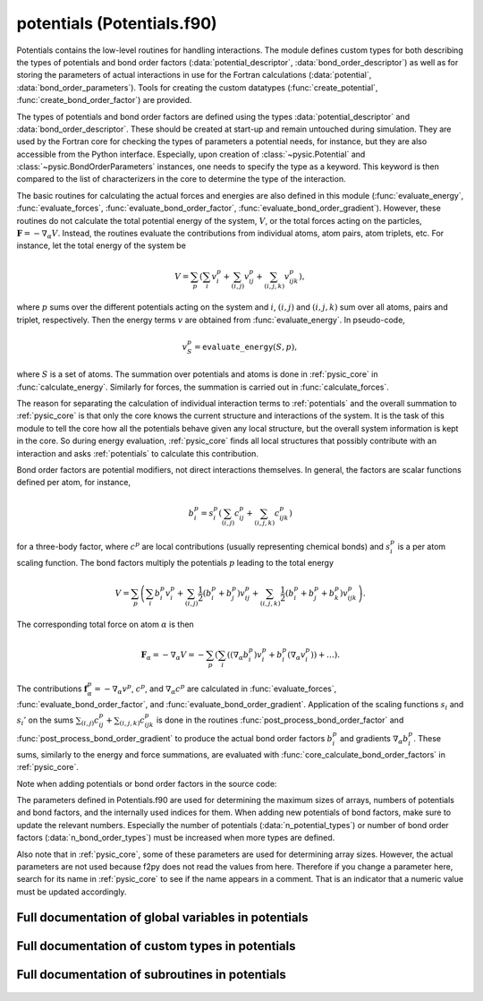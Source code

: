 
.. _potentials:
        
===================================================
potentials (Potentials.f90)
===================================================



Potentials contains the low-level routines for handling interactions.
The module defines custom types for both describing the types of
potentials and bond order factors (:data:`potential_descriptor`, :data:`bond_order_descriptor`)
as well as for storing the parameters of actual interactions in use
for the Fortran calculations (:data:`potential`, :data:`bond_order_parameters`).
Tools for creating the custom datatypes (:func:`create_potential`, :func:`create_bond_order_factor`)
are provided.

The types of potentials and bond order factors are defined using the types
:data:`potential_descriptor` and :data:`bond_order_descriptor`.
These should be created at start-up and remain untouched during simulation.
They are used by the Fortran core for checking the types of parameters a potential
needs, for instance, but they are also accessible from the Python interface.
Especially, upon creation of :class:`~pysic.Potential` and :class:`~pysic.BondOrderParameters`
instances, one needs to specify the type as a keyword. This keyword is then compared to the list of
characterizers in the core to determine the type of the interaction.

The basic routines for calculating the actual forces and energies are also defined in
this module (:func:`evaluate_energy`, :func:`evaluate_forces`, :func:`evaluate_bond_order_factor`,
:func:`evaluate_bond_order_gradient`). However, these routines do not calculate the total potential
energy of the system, :math:`V`, or the total forces acting on the particles,
:math:`\mathbf{F} = -\nabla_\alpha V`. Instead, the routines evaluate the contributions from individual
atoms, atom pairs, atom triplets, etc. For instance, let the total energy of the system be

.. math::

  V = \sum_p \left( \sum_i v^p_i + \sum_{(i,j)} v^p_{ij} + \sum_{(i,j,k)} v^p_{ijk} \right),

where :math:`p` sums over the different potentials acting on the system and :math:`i`, :math:`(i,j)` and
:math:`(i,j,k)` sum over all atoms, pairs and triplet, respectively. Then the energy terms :math:`v`
are obtained from :func:`evaluate_energy`. In pseudo-code,

.. math::

  v^p_{S} = \mathtt{evaluate\_energy}(S,p),

where :math:`S` is a set of atoms. The summation over potentials and atoms is done in :ref:`pysic_core`
in :func:`calculate_energy`. Similarly for forces, the summation is carried out in :func:`calculate_forces`.

The reason for separating the calculation of individual interaction terms to :ref:`potentials`
and the overall summation to :ref:`pysic_core` is that only the core knows the current structure and
interactions of the system.
It is the task of this module to tell the core how all the potentials behave given
any local structure, but the overall system information is kept in the core. So during energy
evaluation, :ref:`pysic_core` finds all local structures that possibly contribute with an interaction
and asks :ref:`potentials` to calculate this contribution.

Bond order factors are potential modifiers, not direct interactions themselves.
In general, the factors are scalar functions defined per atom, for instance,

.. math::

   b^p_i = s^p_i\left( \sum_{(i,j)} c^p_{ij} + \sum_{(i,j,k)} c^p_{ijk} \right)

for a three-body factor, where :math:`c^p` are local contributions
(usually representing chemical bonds) and :math:`s^p_i` is a per atom scaling function.
The bond factors multiply the potentials :math:`p`
leading to the total energy

.. math::

   V = \sum_p \left( \sum_i b^p_i v^p_i + \sum_{(i,j)} \frac{1}{2}(b^p_i+b^p_j) v^p_{ij} + \sum_{(i,j,k)} \frac{1}{2}(b^p_i+b^p_j+b^p_k) v^p_{ijk} \right).

The corresponding total force on atom :math:`\alpha` is then

.. math::

   \mathbf{F}_{\alpha} = - \nabla_\alpha V = - \sum_p \left( \sum_i ((\nabla_\alpha b^p_i) v^p_i + b^p_i (\nabla_\alpha v^p_i) ) + \ldots \right).

The contributions :math:`\mathbf{f}^p_\alpha = -\nabla_\alpha v^p`, :math:`c^p`,
and :math:`\nabla_\alpha c^p` are
calculated in :func:`evaluate_forces`, :func:`evaluate_bond_order_factor`,
and :func:`evaluate_bond_order_gradient`.
Application of the scaling functions :math:`s_i` and :math:`s_i'` on the sums
:math:`\sum_{(i,j)} c^p_{ij} + \sum_{(i,j,k)} c^p_{ijk}` is done in the routines
:func:`post_process_bond_order_factor` and :func:`post_process_bond_order_gradient` to
produce the actual bond order factors :math:`b^p_i` and gradients :math:`\nabla_\alpha b^p_i`.
These sums, similarly to the energy and force summations, are evaluated with
:func:`core_calculate_bond_order_factors` in :ref:`pysic_core`.

Note when adding potentials or bond order factors in the source code:

The parameters defined in Potentials.f90 are used for determining the maximum sizes of arrays,
numbers of potentials and bond factors, and the internally used indices
for them. When adding new potentials of bond factors, make sure to update
the relevant numbers. Especially the number of potentials (:data:`n_potential_types`)
or number of bond order factors (:data:`n_bond_order_types`) must be increased
when more types are defined.

Also note that in :ref:`pysic_core`, some of these parameters are used for
determining array sizes. However, the actual parameters are not used
because f2py does not read the values from here. Therefore if you change
a parameter here, search for its name in :ref:`pysic_core` to see if the
name appears in a comment. That is an indicator that a numeric value
must be updated accordingly.


.. only:: html


    Modules used by potentials
    --------------------------
    - :ref:`geometry`
    - :ref:`utility`

    List of global variables in potentials
    --------------------------------------
    - :data:`bond_descriptors_created`
    - :data:`bond_order_descriptors`
    - :data:`c_scale_index`
    - :data:`coordination_index`
    - :data:`descriptors_created`
    - :data:`mono_const_index`
    - :data:`mono_none_index`
    - :data:`n_bond_order_types`
    - :data:`n_max_params`
    - :data:`n_potential_types`
    - :data:`no_name`
    - :data:`pair_exp_index`
    - :data:`pair_lj_index`
    - :data:`pair_spring_index`
    - :data:`param_name_length`
    - :data:`param_note_length`
    - :data:`pot_name_length`
    - :data:`pot_note_length`
    - :data:`potential_descriptors`
    - :data:`tersoff_index`
    - :data:`tri_bend_index`

    List of custom types in potentials
    ----------------------------------
    - :data:`bond_order_descriptor`
    - :data:`bond_order_parameters`
    - :data:`potential`
    - :data:`potential_descriptor`

    List of subroutines in potentials
    ---------------------------------
        
    - :func:`bond_order_factor_affects_atom`
    - :func:`bond_order_factor_is_in_group`
    - :func:`clear_bond_order_factor_characterizers`
    - :func:`clear_potential_characterizers`
    - :func:`create_bond_order_factor`
    - :func:`create_potential`
    - :func:`evaluate_bond_order_factor`
    - :func:`evaluate_bond_order_gradient`
    - :func:`evaluate_electronegativity`
    - :func:`evaluate_energy`
    - :func:`evaluate_forces`
    - :func:`get_bond_descriptor`
    - :func:`get_description_of_bond_order_factor`
    - :func:`get_description_of_potential`
    - :func:`get_descriptions_of_parameters_of_bond_order_factor`
    - :func:`get_descriptions_of_parameters_of_potential`
    - :func:`get_descriptor`
    - :func:`get_index_of_bond_order_factor`
    - :func:`get_index_of_parameter_of_bond_order_factor`
    - :func:`get_index_of_parameter_of_potential`
    - :func:`get_index_of_potential`
    - :func:`get_names_of_parameters_of_bond_order_factor`
    - :func:`get_names_of_parameters_of_potential`
    - :func:`get_number_of_bond_order_factors`
    - :func:`get_number_of_parameters_of_bond_order_factor`
    - :func:`get_number_of_parameters_of_potential`
    - :func:`get_number_of_potentials`
    - :func:`get_number_of_targets_of_bond_order_factor`
    - :func:`get_number_of_targets_of_bond_order_factor_index`
    - :func:`get_number_of_targets_of_potential`
    - :func:`get_number_of_targets_of_potential_index`
    - :func:`initialize_bond_order_factor_characterizers`
    - :func:`initialize_potential_characterizers`
    - :func:`is_valid_bond_order_factor`
    - :func:`is_valid_potential`
    - :func:`list_bond_order_factors`
    - :func:`list_potentials`
    - :func:`post_process_bond_order_factor`
    - :func:`post_process_bond_order_gradient`
    - :func:`potential_affects_atom`
    - :func:`smoothening_derivative`
    - :func:`smoothening_factor`
    - :func:`smoothening_gradient`


Full documentation of global variables in potentials
----------------------------------------------------
        
        
  .. data:: bond_descriptors_created

    logical    *scalar*    

    *initial value* = .false.
    
    logical tag used for managing pointer allocations for bond order factor descriptors
    
  .. data:: bond_order_descriptors

    type(bond_order_descriptor)  *pointer*  *size(:)*    
    
    an array for storing descriptors for the different *types* of bond order factors
    
  .. data:: c_scale_index

    integer    *scalar*  *parameter*  

    *initial value* = 3
    
    internal index for the coordination scaling potential
    
  .. data:: coordination_index

    integer    *scalar*  *parameter*  

    *initial value* = 1
    
    
    
  .. data:: descriptors_created

    logical    *scalar*    

    *initial value* = .false.
    
    logical tag used for managing pointer allocations for potential descriptors
    
  .. data:: mono_const_index

    integer    *scalar*  *parameter*  

    *initial value* = 3
    
    internal index for the constant force potential
    
  .. data:: mono_none_index

    integer    *scalar*  *parameter*  

    *initial value* = 6
    
    internal index for the constant potential
    
  .. data:: n_bond_order_types

    integer    *scalar*  *parameter*  

    *initial value* = 3
    
    number of different types of bond order factors known
    
  .. data:: n_max_params

    integer    *scalar*  *parameter*  

    *initial value* = 12
    
    
    
  .. data:: n_potential_types

    integer    *scalar*  *parameter*  

    *initial value* = 6
    
    number of different types of potentials known
    
  .. data:: no_name

    character(len=label_length)    *scalar*  *parameter*  

    *initial value* = "xx"
    
    The label for unlabeled atoms. In other words, there are routines that expect atomic symbols as arguments, but if there are no symbols to pass, this should be given to mark an empty entry.
    
  .. data:: pair_exp_index

    integer    *scalar*  *parameter*  

    *initial value* = 5
    
    
    
  .. data:: pair_lj_index

    integer    *scalar*  *parameter*  

    *initial value* = 1
    
    internal index for the Lennard-Jones potential
    
  .. data:: pair_spring_index

    integer    *scalar*  *parameter*  

    *initial value* = 2
    
    internal index for the spring potential
    
  .. data:: param_name_length

    integer    *scalar*  *parameter*  

    *initial value* = 10
    
    
    
  .. data:: param_note_length

    integer    *scalar*  *parameter*  

    *initial value* = 100
    
    maximum length allowed for the descriptions of parameters
    
  .. data:: pot_name_length

    integer    *scalar*  *parameter*  

    *initial value* = 11
    
    maximum length allowed for the names of potentials
    
  .. data:: pot_note_length

    integer    *scalar*  *parameter*  

    *initial value* = 500
    
    maximum lenght allowed for the description of the potential
    
  .. data:: potential_descriptors

    type(potential_descriptor)  *pointer*  *size(:)*    
    
    an array for storing descriptors for the different *types* of potentials
    
  .. data:: tersoff_index

    integer    *scalar*  *parameter*  

    *initial value* = 2
    
    internal index for the Tersoff bond order factor
    
  .. data:: tri_bend_index

    integer    *scalar*  *parameter*  

    *initial value* = 4
    
    internal index for the bond bending potential
    

Full documentation of custom types in potentials
------------------------------------------------
        
        
  .. data:: bond_order_descriptor

    Description of a type of a potential.
    The type contains the name and description of the potential
    and the parameters it contains.
    The descriptors contain the information that the inquiry methods in
    the python interface fetch.
    

    Contained data:

    parameter_notes: character(len=param_note_length)  *pointer*  *size(:, :)*
        Descriptions of the parameters. The descriptions should be very short indicators such as 'spring constant' or 'energy coefficient'. For more detailed explanations, the proper documentation should be used.
    n_parameters: integer  *pointer*  *size(:)*
        number of parameters for each number of bodies (1-body parameters, 2-body parameters etc.)
    includes_post_processing: logical    *scalar*
        a logical tag specifying if there is a scaling function :math:`s_i` attached to the factor.
    description: character(len=pot_note_length)    *scalar*
        A description of the bond order factor. This should contain the mathematical formulation as well as a short verbal explanation.
    type_index: integer    *scalar*
        The internal index of the bond order factor. This can also be used for recognizing the factor and must therefore match the name. For instance, if name = 'neighbors', type_index = :data:`coordination_index`.
    n_targets: integer    *scalar*
        number of targets, i.e., interacting bodies
    parameter_names: character(len=param_name_length)  *pointer*  *size(:, :)*
        The names of the parameters of the bond order factor: these are keywords according to which the parameters may be recognized.
    name: character(len=pot_name_length)    *scalar*
        The name of the bond order factor: this is a keyword according to which the factor may be recognized.
  .. data:: bond_order_parameters

    Defines a particular bond order factor.
    The factor should correspond to the description of some
    built-in type and hold actual numeric values for parameters.
    In addition a real bond order factor must have information on the
    particles it acts on and the range it operates in.
    These are created based on the :class:`~pysic.BondOrderParameters` objects in the Python
    interface when calculations are invoked.
    

    Contained data:

    cutoff: double precision    *scalar*
        The hard cutoff for the bond order factor. If the atoms are farther away from each other than this, they do not contribute to the total bond order factor does not affect them.
    includes_post_processing: logical    *scalar*
        a logical switch specifying if there is a scaling function :math:`s_i` attached to the factor
    group_index: integer    *scalar*
        The internal index of the *potential* the bond order factor is modifying.
    parameters: double precision  *pointer*  *size(:, :)*
        numerical values for parameters
    soft_cutoff: double precision    *scalar*
        The soft cutoff for the bond order factor. If this is smaller than the hard cutoff, the bond contribution is scaled to zero continuously when the interatomic distances grow from the soft to the hard cutoff.
    type_index: integer    *scalar*
        The internal index of the bond order factor *type*. This is used for recognizing the factor. Note that the bond order parameters instance does not have a name. If the name is needed, it can be obtained from the :data:`bond_order_descriptor` of the correct index.
    n_params: integer  *pointer*  *size(:)*
        array containing the numbers of parameters for different number of targets (1-body parameters, 2-body parameters, etc.)
    original_elements: character(len=2)  *pointer*  *size(:)*
        The list of elements (atomic symbols) of the original :class:`~pysic.BondOrderParameters` in the Python interface from which this factor was created. Whereas the apply_elements lists are used for finding all pairs and triplets of atoms which could contribute to the bond order factor, the original_elements lists specify the roles of atoms in the factor.
    derived_parameters: double precision  *pointer*  *size(:, :)*
        numerical values for parameters calculated based on the parameters specified by the user
    apply_elements: character(len=2)  *pointer*  *size(:)*
        A list of elements (atomic symbols) the factor affects. E.g., for Si-O bonds, it would be ('Si','O'). Note that unlike in the Python interface, a single :data:`bond_order_parameters` only has one set of targets, and for multiple target options several :data:`bond_order_parameters` instances are created.
  .. data:: potential

    Defines a particular potential.
    The potential should correspond to the description of some
    built-in type and hold actual numeric values for parameters.
    In addition, a real potential must have information on the
    particles it acts on and the range it operates in.
    These are to be created based on the :class:`~pysic.Potential` objects in the Python
    interface when calculations are invoked.
    

    Contained data:

    pot_index: integer    *scalar*
        The internal index of the *actual potential*. This is needed when bond order factors are included so that the factors may be joint with the correct potentials.
    smoothened: logical    *scalar*
        logical switch specifying if a smooth cutoff is applied to the potential
    filter_elements: logical    *scalar*
        a logical switch specifying whether the potential targets atoms based on the atomic symbols
    parameters: double precision  *pointer*  *size(:)*
        numerical values for parameters
    cutoff: double precision    *scalar*
        The hard cutoff for the potential. If the atoms are farther away from each other than this, the potential does not affect them.
    soft_cutoff: double precision    *scalar*
        The soft cutoff for the potential. If this is smaller than the hard cutoff, the potential is scaled to zero continuously when the interatomic distances grow from the soft to the hard cutoff.
    apply_tags: integer  *pointer*  *size(:)*
        A list of atom tags the potential affects. Note that unlike in the Python interface, a single :data:`potential` only has one set of targets, and for multiple target options several :data:`potential` instances are created.
    original_indices: integer  *pointer*  *size(:)*
        The list of atom indices of the original :class:`~pysic.Potential` in the Python interface from which this potential was created. Whereas the apply_* lists are used for finding all pairs and triplets of atoms for which the potential could act on, the original_* lists specify the roles of atoms in the interaction.
    apply_indices: integer  *pointer*  *size(:)*
        A list of atom indices the potential affects. Note that unlike in the Python interface, a single :data:`potential` only has one set of targets, and for multiple target options several :data:`potential` instances are created.
    filter_indices: logical    *scalar*
        a logical switch specifying whether the potential targets atoms based on the atom indices
    type_index: integer    *scalar*
        The internal index of the potential *type*. This is used for recognizing the potential. Note that the potential instance does not have a name. If the name is needed, it can be obtained from the :data:`potential_descriptor` of the correct index.
    original_tags: integer  *pointer*  *size(:)*
        The list of atom tags of the original :class:`~pysic.Potential` in the Python interface from which this potential was created. Whereas the apply_* lists are used for finding all pairs and triplets of atoms for which the potential could act on, the original_* lists specify the roles of atoms in the interaction.
    original_elements: character(len=2)  *pointer*  *size(:)*
        The list of elements (atomic symbols) of the original :class:`~pysic.Potential` in the Python interface from which this potential was created. Whereas the apply_* lists are used for finding all pairs and triplets of atoms for which the potential could act on, the original_* lists specify the roles of atoms in the interaction.
    derived_parameters: double precision  *pointer*  *size(:)*
        numerical values for parameters calculated based on the parameters specified by the user
    apply_elements: character(len=2)  *pointer*  *size(:)*
        A list of elements (atomic symbols) the potential affects. E.g., for a Si-O potential, it would be ('Si','O'). Note that unlike in the Python interface, a single :data:`potential` only has one set of targets, and for multiple target options several :data:`potential` instances are created.
    filter_tags: logical    *scalar*
        a logical switch specifying whether the potential targets atoms based on the atom tags
  .. data:: potential_descriptor

    Description of a type of a potential.
    The type contains the name and description of the potential
    and the parameters it contains.
    The descriptors contain the information that the inquiry methods in
    the python interface fetch.
    

    Contained data:

    parameter_notes: character(len=param_note_length)  *pointer*  *size(:)*
        Descriptions of the parameters. The descriptions should be very short indicators such as 'spring constant' or 'energy coefficient'. For more detailed explanations, the proper documentation should be used.
    n_parameters: integer    *scalar*
        number of parameters
    description: character(len=pot_note_length)    *scalar*
        A description of the potential. This should contain the mathematical formulation as well as a short verbal explanation.
    type_index: integer    *scalar*
        The internal index of the potential. This can also be used for recognizing the potential and must therefore match the name. For instance, if name = 'LJ', type_index = :data:`pair_lj_index`.
    n_targets: integer    *scalar*
        number of targets, i.e., interacting bodies
    parameter_names: character(len=param_name_length)  *pointer*  *size(:)*
        The names of the parameters of the potential: these are keywords according to which the parameters may be recognized.
    name: character(len=pot_name_length)    *scalar*
        The name of the potential: this is a keyword according to which the potentials may be recognized.

Full documentation of subroutines in potentials
-----------------------------------------------
        
        
            
  .. function:: bond_order_factor_affects_atom(factor, atom_in, affects, position)

    Tests whether the given bond order factor affects the specific atom.
    
    For bond order factors, the atoms are specified as valid targets by
    the atomic symbol only.
    
    If position is not given, then the routine returns true if
    the atom can appear in the bond order factor in any role.
    If position is given, then true is returned only if the atom
    is valid for that particular position.
    
    For instance, we may want to calculate the coordination of
    Cu-O bonds for Cu but not for O.
    

    Parameters:

    factor: type(bond_order_parameters)  *intent(in)*    *scalar*  
        the :data:`bond_order_parameters`
    atom_in: type(atom)  *intent(in)*    *scalar*  
        the :data:`atom`
    **affects**: logical  **intent(out)**    *scalar*  
        true if the bond order factor is affected by the atom
    position: integer  *intent(in)*    *scalar*  *optional*
        specifies the particular role of the atom in the bond order factor
            
  .. function:: bond_order_factor_is_in_group(factor, group_index, in_group)

    Tests whether the given bond order factor is a member of a specific group,
    i.e., if it affects the potential specifiesd by the group index.
    

    Parameters:

    factor: type(bond_order_parameters)  *intent(in)*    *scalar*  
        the :data:`bond_order_parameters`
    group_index: integer  *intent(in)*    *scalar*  
        the index for the potential
    **in_group**: logical  **intent(out)**    *scalar*  
        true if the factor is a member of the group
            
  .. function:: clear_bond_order_factor_characterizers()

    Deallocates all memory associated with bond order factor characterizes.

            
  .. function:: clear_potential_characterizers()

    Deallocates all memory associated with potential characterizes.

            
  .. function:: create_bond_order_factor(n_targets, n_params, n_split, bond_name, parameters, param_split, cutoff, soft_cutoff, elements, orig_elements, group_index, new_bond)

    Returns a :data:`bond_order_parameters`.
    
    The routine takes as arguments all the necessary parameters
    and returns a bond order parameters type wrapping them in one package.
    

    Parameters:

    n_targets: integer  *intent(in)*    *scalar*  
        number of targets, i.e., interacting bodies
    n_params: integer  *intent(in)*    *scalar*  
        array containing the numbers of parameters for different number of targets (1-body parameters, 2-body parameters, etc.)
    n_split: integer  *intent(in)*    *scalar*  
        number of groupings in the list of parameters, per number of bodies - should equal n_targets
    bond_name: character(len=*)  *intent(in)*    *scalar*  
        name of the bond order factor - a keyword that must match a name of one of the :data:`bond_order_descriptors`
    parameters: double precision  *intent(in)*    *size(n_params)*  
        numerical values for parameters as a one-dimensional array
    param_split: integer  *intent(in)*    *size(n_split)*  
        Array containing the numbers of 1-body, 2-body, etc. parameters. The parameters are given as a list, but a bond order factor may have parameters separately for different numbers of targets. This list specifies the number of parameters for each.
    cutoff: double precision  *intent(in)*    *scalar*  
        The hard cutoff for the bond order factor. If the atoms are farther away from each other than this, they do not contribute to the total bond order factor does not affect them.
    soft_cutoff: double precision  *intent(in)*    *scalar*  
        The soft cutoff for the bond order factor. If this is smaller than the hard cutoff, the bond contribution is scaled to zero continuously when the interatomic distances grow from the soft to the hard cutoff.
    elements: character(len=2)  *intent(in)*    *size(n_targets)*  
        a list of elements (atomic symbols) the factor affects
    orig_elements: character(len=2)  *intent(in)*    *size(n_targets)*  
        the list of elements (atomic symbols) of the original :class:`~pysic.BondOrderParameters` in the Python interface from which this factor was created
    group_index: integer  *intent(in)*    *scalar*  
        The internal index of the *potential* the bond order factor is modifying.
    **new_bond**: type(bond_order_parameters)  **intent(out)**    *scalar*  
        the created :data:`bond_order_parameters`
            
  .. function:: create_potential(n_targets, n_params, pot_name, parameters, cutoff, soft_cutoff, elements, tags, indices, orig_elements, orig_tags, orig_indices, pot_index, new_potential)

    Returns a :data:`potential`.
    
    The routine takes as arguments all the necessary parameters
    and returns a potential type wrapping them in one package.
    

    Parameters:

    n_targets: integer  *intent(in)*    *scalar*  
        number of targets, i.e., interacting bodies
    n_params: integer  *intent(in)*    *scalar*  
        number of parameters
    pot_name: character(len=*)  *intent(in)*    *scalar*  
        name of the potential - a keyword that must match a name of one of the :data:`potential_descriptors`
    parameters: double precision  *intent(in)*    *size(n_params)*  
        array of numerical values for the parameters
    cutoff: double precision  *intent(in)*    *scalar*  
        the hard cutoff for the potential
    soft_cutoff: double precision  *intent(in)*    *scalar*  
        the soft cutoff for the potential
    elements: character(len=2)  *intent(in)*    *size(n_targets)*  
        the elements (atomic symbols) the potential acts on
    tags: integer  *intent(in)*    *size(n_targets)*  
        the atom tags the potential acts on
    indices: integer  *intent(in)*    *size(n_targets)*  
        the atom indices the potential acts on
    orig_elements: character(len=2)  *intent(in)*    *size(n_targets)*  
        The elements (atomic symbols) in the :class:`~pysic.Potential` used for generating the potential. This is needed to specify the roles of the atoms in the interaction.
    orig_tags: integer  *intent(in)*    *size(n_targets)*  
        The atom tags in the :class:`~pysic.Potential` used for generating the potential. This is needed to specify the roles of the atoms in the interaction.
    orig_indices: integer  *intent(in)*    *size(n_targets)*  
        The atom indices in the :class:`~pysic.Potential` used for generating the potential. This is needed to specify the roles of the atoms in the interaction.
    pot_index: integer  *intent(in)*    *scalar*  
        the internal index of the potential
    **new_potential**: type(potential)  **intent(out)**    *scalar*  
        the created :data:`potential`
            
  .. function:: evaluate_bond_order_factor(n_targets, separations, distances, bond_params, factor, atoms)

    Returns a bond order factor term.
    
    By a bond order factor term, we mean the contribution from
    specific atoms, :math:`c_{ijk}`, appearing in the factor
    
    .. math::
    
          b_i = f(\sum_{jk} c_{ijk})
    
    This routine evaluates the term :math:`c_{ij}` or :math:`c_{ijk}` for the given
    atoms :math:`ij` or :math:`ijk` according to the given parameters.
    

    Parameters:

    n_targets: integer  *intent(in)*    *scalar*  
        number of targets
    separations: double precision  *intent(in)*    *size(3, n_targets-1)*  
        atom-atom separation vectors :math:`\mathrm{r}_{12}`, :math:`\mathrm{r}_{23}` etc. for the atoms 123...
    distances: double precision  *intent(in)*    *size(n_targets-1)*  
        atom-atom distances :math:`r_{12}`, :math:`r_{23}` etc. for the atoms 123..., i.e., the norms of the separation vectors.
    bond_params: type(bond_order_parameters)  *intent(in)*    *size(n_targets-1)*  
        a :data:`bond_order_parameters` containing the parameters
    **factor**: double precision  **intent(out)**    *size(n_targets)*  
        the calculated bond order term :math:`c`
    atoms: type(atom)  *intent(in)*    *size(n_targets)*  *optional*
        a list of the actual :data:`atom` objects for which the term is calculated
            
  .. function:: evaluate_bond_order_gradient(n_targets, separations, distances, bond_params, gradient, atoms)

    Returns the gradients of bond order terms with respect to moving an atom.
    
    By a bond order factor term, we mean the contribution from
    specific atoms, c_ijk, appearing in the factor
    
    .. math::
    
          b_i = f(\sum_{jk} c_{ijk})
    
    This routine evaluates the gradient term :math:`\nabla_\alpha c_{ij}` or
    :math:`\nabla_\alpha c_{ijk}` for the given atoms :math:`ij` or :math:`ijk` according to the given parameters.
    
    The returned array has three dimensions:
    gradient( coordinates, atom with respect to which we differentiate, atom whose factor is differentiated )
    So for example, for a three body term atom1-atom2-atom3, gradient(1,2,3) contains
    the x-coordinate (1), of the factor for atom2 (2), with respect to moving atom3 (3).
    

    Parameters:

    n_targets: integer  *intent(in)*    *scalar*  
        number of targets
    separations: double precision  *intent(in)*    *size(3, n_targets-1)*  
        atom-atom separation vectors :math:`\mathrm{r}_{12}`, :math:`\mathrm{r}_{23}` etc. for the atoms 123...
    distances: double precision  *intent(in)*    *size(n_targets-1)*  
        atom-atom distances :math:`r_{12}`, :math:`r_{23}` etc. for the atoms 123..., i.e., the norms of the separation vectors.
    bond_params: type(bond_order_parameters)  *intent(in)*    *size(n_targets-1)*  
        a :data:`bond_order_parameters` containing the parameters
    **gradient**: double precision  **intent(out)**    *size(3, n_targets, n_targets)*  
        the calculated bond order term :math:`\nabla_\alpha c`
    atoms: type(atom)  *intent(in)*    *size(n_targets)*  *optional*
        a list of the actual :data:`atom` objects for which the term is calculated
            
  .. function:: evaluate_electronegativity(n_targets, separations, distances, interaction, eneg, atoms)

    If a potential, say, :math:`U_{ijk}` depends on the charges of atoms :math:`q_i`
    it will not only create a force,
    but also a difference in chemical potential :math:`\mu_i` for the atomic partial charges.
    Similarly to :func:`evaluate_forces`, this function evaluates the chemical
    'force' on the atomic charges
    
    .. math::
    
       \chi_{\alpha,ijk} = -\mu_{\alpha,ijk} = -\frac{\partial U_{ijk}}{\partial q_\alpha}
    
    To be consist the forces returned by :func:`evaluate_electronegativity` must be
    derivatives of the energies returned by :func:`evaluate_energy`.
    

    Parameters:

    n_targets: integer  *intent(in)*    *scalar*  
        number of targets
    separations: double precision  *intent(in)*    *size(3, n_targets-1)*  
        atom-atom separation vectors :math:`\mathrm{r}_{12}`, :math:`\mathrm{r}_{23}` etc. for the atoms 123...
    distances: double precision  *intent(in)*    *size(n_targets-1)*  
        atom-atom distances :math:`r_{12}`, :math:`r_{23}` etc. for the atoms 123..., i.e., the norms of the separation vectors.
    interaction: type(potential)  *intent(in)*    *scalar*  
        a :data:`potential` containing the parameters
    **eneg**: double precision  **intent(out)**    *size(n_targets)*  
        the calculated electronegativity component :math:`\chi_{\alpha,ijk}`
    atoms: type(atom)  *intent(in)*    *size(n_targets)*  
        a list of the actual :data:`atom` objects for which the term is calculated
            
  .. function:: evaluate_energy(n_targets, separations, distances, interaction, energy, atoms)

    Evaluates the potential energy due to an interaction between the given
    atoms. In other words, if the total potential energy is
    
    .. math::
    
       E = \sum_{ijk} v_{ijk}
    
    this routine evaluates :math:`v_{ijk}` for the given
    atoms i, j, and k.
    
    To be consist the forces returned by :func:`evaluate_forces` must be
    gradients of the energies returned by :func:`evaluate_energy`.
    

    Parameters:

    n_targets: integer  *intent(in)*    *scalar*  
        number of targets
    separations: double precision  *intent(in)*    *size(3, n_targets-1)*  
        atom-atom separation vectors :math:`\mathrm{r}_{12}`, :math:`\mathrm{r}_{23}` etc. for the atoms 123...
    distances: double precision  *intent(in)*    *size(n_targets-1)*  
        atom-atom distances :math:`r_{12}`, :math:`r_{23}` etc. for the atoms 123..., i.e., the norms of the separation vectors.
    interaction: type(potential)  *intent(in)*    *scalar*  
        a :data:`bond_order_parameters` containing the parameters
    **energy**: double precision  **intent(out)**    *scalar*  
        the calculated energy :math:`v_{ijk}`
    atoms: type(atom)  *intent(in)*    *size(n_targets)*  *optional*
        a list of the actual :data:`atom` objects for which the term is calculated
            
  .. function:: evaluate_forces(n_targets, separations, distances, interaction, force, atoms)

    Evaluates the forces due to an interaction between the given
    atoms. In other words, if the total force on atom :math:`\alpha` is
    
    .. math::
    
       \mathbf{F}_\alpha = \sum_{ijk} -\nabla_\alpha v_{ijk} = \sum \mathbf{f}_{\alpha,ijk},
    
    this routine evaluates :math:`\mathbf{f}_{\alpha,ijk}` for :math:`\alpha = (i,j,k)` for the given
    atoms i, j, and k.
    
    To be consist the forces returned by :func:`evaluate_forces` must be
    gradients of the energies returned by :func:`evaluate_energy`.
    

    Parameters:

    n_targets: integer  *intent(in)*    *scalar*  
        number of targets
    separations: double precision  *intent(in)*    *size(3, n_targets-1)*  
        atom-atom separation vectors :math:`\mathrm{r}_{12}`, :math:`\mathrm{r}_{23}` etc. for the atoms 123...
    distances: double precision  *intent(in)*    *size(n_targets-1)*  
        atom-atom distances :math:`r_{12}`, :math:`r_{23}` etc. for the atoms 123..., i.e., the norms of the separation vectors.
    interaction: type(potential)  *intent(in)*    *scalar*  
        a :data:`potential` containing the parameters
    **force**: double precision  **intent(out)**    *size(3, n_targets)*  
        the calculated force component :math:`\mathbf{f}_{\alpha,ijk}`
    atoms: type(atom)  *intent(in)*    *size(n_targets)*  *optional*
        a list of the actual :data:`atom` objects for which the term is calculated
            
  .. function:: get_bond_descriptor(bond_name, descriptor)

    Returns the :data:`bond_order_descriptor` of a given name.
    

    Parameters:

    bond_name: character(len=*)  *intent(in)*    *scalar*  
        name of the bond order factor
    **descriptor**: type(bond_order_descriptor)  **intent(out)**    *scalar*  
        the matching :data:`bond_order_descriptor`
            
  .. function:: get_description_of_bond_order_factor(bond_name, description)

    Returns the description of a bond order factor.
    

    Parameters:

    bond_name: character(len=*)  *intent(in)*    *scalar*  
        name of the bond order factor
    **description**: character(len=pot_note_length)  **intent(out)**    *scalar*  
        description of the bond order factor
            
  .. function:: get_description_of_potential(pot_name, description)

    Returns the description of a potential.
    

    Parameters:

    pot_name: character(len=*)  *intent(in)*    *scalar*  
        name of the potential
    **description**: character(len=pot_note_length)  **intent(out)**    *scalar*  
        description of the potential
            
  .. function:: get_descriptions_of_parameters_of_bond_order_factor(bond_name, n_targets, param_notes)

    Returns the descriptions of the parameters of a bond order factor
    as a list of strings.
    

    Parameters:

    bond_name: character(len=*)  *intent(in)*    *scalar*  
        name of the bond order factor
    n_targets: integer  *intent(in)*    *scalar*  
        number of targets
    param_notes: character(len=param_note_length)  *intent()*  *pointer*  *size(:)*  
        descriptions of the parameters
            
  .. function:: get_descriptions_of_parameters_of_potential(pot_name, param_notes)

    Returns the descriptions of the parameters of a potential
    as a list of strings.
    

    Parameters:

    pot_name: character(len=*)  *intent(in)*    *scalar*  
        name of the potential
    param_notes: character(len=param_note_length)  *intent()*  *pointer*  *size(:)*  
        descriptions of the parameters
            
  .. function:: get_descriptor(pot_name, descriptor)

    Returns the :data:`potential_descriptor` of a given name.
    

    Parameters:

    pot_name: character(len=*)  *intent(in)*    *scalar*  
        name of the potential
    **descriptor**: type(potential_descriptor)  **intent(out)**    *scalar*  
        the matching :data:`potential_descriptor`
            
  .. function:: get_index_of_bond_order_factor(bond_name, index)

    Returns the index of a :data:`bond_order_descriptor` in the internal list of bond order factor types :data:`bond_order_descriptors`.
    

    Parameters:

    bond_name: character(len=*)  *intent(in)*    *scalar*  
        name of the bond order factor - a keyword
    **index**: integer  **intent(out)**    *scalar*  
        index of the potential in the internal array
            
  .. function:: get_index_of_parameter_of_bond_order_factor(bond_name, param_name, index, n_targets)

    Returns the index of a parameter of a bond order factor in the
    internal list of parameters. Since bond order factors can have
    parameters for different number of targets, also the number of
    targets of this parameter is returned.
    

    Parameters:

    bond_name: character(len=*)  *intent(in)*    *scalar*  
        name of the bond order factor
    param_name: character(len=*)  *intent(in)*    *scalar*  
        name of the parameter
    **index**: integer  **intent(out)**    *scalar*  
        index of the parameter
    **n_targets**: integer  **intent(out)**    *scalar*  
        number of targets of the parameter
            
  .. function:: get_index_of_parameter_of_potential(pot_name, param_name, index)

    Returns the index of a parameter of a potential in the
    internal list of parameters.
    

    Parameters:

    pot_name: character(len=*)  *intent(in)*    *scalar*  
        name of the potential
    param_name: character(len=*)  *intent(in)*    *scalar*  
        name of the parameter
    **index**: integer  **intent(out)**    *scalar*  
        the index of the parameter
            
  .. function:: get_index_of_potential(pot_name, index)

    Returns the index of a :data:`potential_descriptor` in the internal list of potential types :data:`potential_descriptors`.
    

    Parameters:

    pot_name: character(len=*)  *intent(in)*    *scalar*  
        name of the potential - a keyword
    **index**: integer  **intent(out)**    *scalar*  
        index of the potential in the internal array
            
  .. function:: get_names_of_parameters_of_bond_order_factor(bond_name, n_targets, param_names)

    Returns the names of parameters of a bond order factor as a list of strings.
    

    Parameters:

    bond_name: character(len=*)  *intent(in)*    *scalar*  
        name of the bond order factor
    n_targets: integer  *intent(in)*    *scalar*  
        number of targets
    param_names: character(len=param_name_length)  *intent()*  *pointer*  *size(:)*  
        names of the parameters
            
  .. function:: get_names_of_parameters_of_potential(pot_name, param_names)

    Returns the names of parameters of a potential as a list of strings.
    

    Parameters:

    pot_name: character(len=*)  *intent(in)*    *scalar*  
        name of the potential
    param_names: character(len=param_name_length)  *intent()*  *pointer*  *size(:)*  
        names of the parameters
            
  .. function:: get_number_of_bond_order_factors(n_bond)

    Returns the number of :data:`bond_order_descriptor` known.
    

    Parameters:

    **n_bond**: integer  **intent(out)**    *scalar*  
        number of bond order factor types
            
  .. function:: get_number_of_parameters_of_bond_order_factor(bond_name, n_targets, n_params)

    Returns the number of parameters of a bond order factor as a list of strings,
    each element showing the number of parameters for that number of bodies.
    

    Parameters:

    bond_name: character(len=*)  *intent(in)*    *scalar*  
        name of the bond order factor
    n_targets: integer  *intent(in)*    *scalar*  
        number of targets
    **n_params**: integer  **intent(out)**    *scalar*  
        number of parameters
            
  .. function:: get_number_of_parameters_of_potential(pot_name, n_params)

    Returns the number of parameters of a potential.
    

    Parameters:

    pot_name: character(len=*)  *intent(in)*    *scalar*  
        name of the potential
    **n_params**: integer  **intent(out)**    *scalar*  
        number of parameters
            
  .. function:: get_number_of_potentials(n_pots)

    Return the number of :data:`potential_descriptor`  known.
    

    Parameters:

    **n_pots**: integer  **intent(out)**    *scalar*  
        number of potential types
            
  .. function:: get_number_of_targets_of_bond_order_factor(bond_name, n_target)

    Returns the number of targets (i.e., bodies) of a bond order factor.
    

    Parameters:

    bond_name: character(len=*)  *intent(in)*    *scalar*  
        name of the bond order factor
    **n_target**: integer  **intent(out)**    *scalar*  
        number of targets
            
  .. function:: get_number_of_targets_of_bond_order_factor_index(bond_index, n_target)

    Returns the number of targets (i.e., bodies) of a bond order factor
    specified by its index.
    

    Parameters:

    bond_index: integer  *intent(in)*    *scalar*  
        index of the bond order factor
    **n_target**: integer  **intent(out)**    *scalar*  
        number of targets
            
  .. function:: get_number_of_targets_of_potential(pot_name, n_target)

    Returns the number of targets (i.e., bodies) of a potential.
    

    Parameters:

    pot_name: character(len=*)  *intent(in)*    *scalar*  
        name of the potential
    **n_target**: integer  **intent(out)**    *scalar*  
        number of targets
            
  .. function:: get_number_of_targets_of_potential_index(pot_index, n_target)

    Returns the number of targets (i.e., bodies) of a potential
    specified by its index.
    

    Parameters:

    pot_index: integer  *intent(in)*    *scalar*  
        index of the potential
    **n_target**: integer  **intent(out)**    *scalar*  
        numner of targets
            
  .. function:: initialize_bond_order_factor_characterizers()

    Creates bond order factor characterizers.
    
    This routine is meant to be run once, as pysic is
    imported, to create the characterizers for
    bond order factors. Once created, they are accessible
    by both the python and fortran sides of pysic
    as a tool for describing the general structure
    of bond order factor objects.

            
  .. function:: initialize_potential_characterizers()

    Creates potential characterizers.
    
    This routine is meant to be run once, as pysic is
    imported, to create the characterizers for
    potentials. Once created, they are accessible
    by both the python and fortran sides of pysic
    as a tool for describing the general structure
    of potential objects.

            
  .. function:: is_valid_bond_order_factor(string, is_valid)

    Returns true if the given keyword is the name of a bond order factor
    and false otherwise.
    

    Parameters:

    string: character(len=*)  *intent(in)*    *scalar*  
        name of a bond order factor
    **is_valid**: logical  **intent(out)**    *scalar*  
        true if string is a name of a bond order factor
            
  .. function:: is_valid_potential(string, is_valid)

    Returns true if the given keyword is the name of a potential
    and false otherwise.
    

    Parameters:

    string: character(len=*)  *intent(in)*    *scalar*  
        name of a potential
    **is_valid**: logical  **intent(out)**    *scalar*  
        true if string is a name of a potential
            
  .. function:: list_bond_order_factors(n_bonds, bonds)

    Returns the names of :data:`bond_order_descriptor` objects.
    

    Parameters:

    n_bonds: integer  *intent(in)*    *scalar*  
        number of bond order factor types
    **bonds**: character(len=pot_name_length)  **intent(out)**    *size(n_bonds)*  
        names of the bond order factor types
            
  .. function:: list_potentials(n_pots, pots)

    Returns the names of :data:`potential_descriptor` objects.
    

    Parameters:

    n_pots: integer  *intent(in)*    *scalar*  
        number of potential types
    **pots**: character(len=pot_name_length)  **intent(out)**    *size(n_pots)*  
        names of the potential types
            
  .. function:: post_process_bond_order_factor(raw_sum, bond_params, factor_out)

    Bond-order post processing, i.e.,
    application of per-atom scaling functions.
    
    By post processing, we mean any operations done after calculating the
    sum of pair- and many-body terms. That is, if a factor is, say,
    
    .. math::
    
         b_i = f(\sum_j c_{ij}) = 1 + \sum_j c_{ij},
    
    the :math:`\sum_j c_ij` would have been calculated already and the
    operation :math:`f(x) = 1 + x` remains to be carried out.
    The post processing is done per atom regardless of if the
    bond factor is of a pair or many body type.
    
    This routine applies the scaling function on the given
    bond order sum accoding to the given parameters.
    

    Parameters:

    raw_sum: double precision  *intent(in)*    *scalar*  
        the precalculated bond order sum, :math:`\sum_j c_ij` in the above example
    bond_params: type(bond_order_parameters)  *intent(in)*    *scalar*  
        a :data:`bond_order_parameters` specifying the parameters
    **factor_out**: double precision  **intent(out)**    *scalar*  
        the calculated bond order factor :math:`b_i`
            
  .. function:: post_process_bond_order_gradient(raw_sum, raw_gradient, bond_params, factor_out)

    Bond-order post processing, i.e.,
    application of per-atom scaling functions.
    
    By post processing, we mean any operations done after calculating the
    sum of pair- and many-body terms. That is, if a factor is, say,
    
    .. math::
    
         b_i = f(\sum_j c_{ij}) = 1 + \sum_j c_{ij},
    
    the :math:`\sum_j c_{ij}` would have been calculated already and the
    operation :math:`f(x) = 1 + x` remains to be carried out.
    The post processing is done per atom regardless of if the
    bond factor is of a pair or many body type.
    
    For gradients, one needs to evaluate
    
    .. math::
    
        \nabla_\alpha b_i = f'(\sum_j c_{ij}) \nabla_\alpha \sum_j c_{ij}
    
    This routine applies the scaling function on the given
    bond order sum and gradient accoding to the given parameters.
    

    Parameters:

    raw_sum: double precision  *intent(in)*    *scalar*  
        the precalculated bond order sum, :math:`\sum_j c_ij` in the above example
    raw_gradient: double precision  *intent(in)*    *size(3)*  
        the precalculated bond order gradient sum, :math:`\nabla_\alpha \sum_j c_ij` in the above example
    bond_params: type(bond_order_parameters)  *intent(in)*    *scalar*  
        a :data:`bond_order_parameters` specifying the parameters
    **factor_out**: double precision  **intent(out)**    *size(3)*  
        the calculated bond order factor :math:`\nabla_\alpha b_i`
            
  .. function:: potential_affects_atom(interaction, atom_in, affects, position)

    Tests whether the given potential affects the specific atom.
    
    For potentials, the atoms are specified as valid targets by
    the atomic symbol, index, or tag.
    
    If position is not given, then the routine returns true if
    the atom can appear in the potential in any role.
    If position is given, then true is returned only if the atom
    is valid for that particular position.
    
    For instance, in a 3-body potential A-B-C, the potential
    May be specified so that only certain elements are valid for
    positions A and C while some other elements are valid for B.
    In a water molecule, for instance, we could have an H-O-H
    bond bending potential, but no H-H-O potentials.
    

    Parameters:

    interaction: type(potential)  *intent(in)*    *scalar*  
        the :data:`potential`
    atom_in: type(atom)  *intent(in)*    *scalar*  
        the :data:`atom`
    **affects**: logical  **intent(out)**    *scalar*  
        true if the potential affects the atom
    position: integer  *intent(in)*    *scalar*  *optional*
        specifies the particular role of the atom in the interaction
            
  .. function:: smoothening_derivative(r, hard_cut, soft_cut, factor)

    Derivative of the function for smoothening potential
    and bond order cutoffs.
    In principle any "nice" function which goes from 1 to 0
    in a finite interval could be used. Here, we choose
    
    .. math::
    
      f(r) = \frac{1}{2} ( 1 + \cos \pi \frac{r-r_\mathrm{soft}}{r_\mathrm{hard}-r_\mathrm{soft}} )
    
    for :math:`r \in [r_\mathrm{soft},r_\mathrm{hard}]`.
    The derivative is then
    
    .. math::
    
      f'(r) = \frac{\pi}{2 (r_\mathrm{soft}-r_\mathrm{hard})} \sin \pi \frac{r-r_\mathrm{soft}}{r_\mathrm{hard}-r_\mathrm{soft}}.
    
    This routine takes as arguments :math:`r`, :math:`r_\mathrm{soft}`, and :math:`r_\mathrm{hard}`, and
    returns the value of the derivative of the smoothening function.
    

    Parameters:

    r: double precision  *intent(in)*    *scalar*  
        distance :math:`r`
    hard_cut: double precision  *intent(in)*    *scalar*  
        the hard cutoff :math:`r_\mathrm{hard}`
    soft_cut: double precision  *intent(in)*    *scalar*  
        the soft cutoff :math:`r_\mathrm{soft}`
    **factor**: double precision  **intent(out)**    *scalar*  
        the calculated derivative of the smoothening factor
            
  .. function:: smoothening_factor(r, hard_cut, soft_cut, factor)

    Function for smoothening potential and bond order cutoffs.
    In principle any "nice" function which goes from 1 to 0
    in a finite interval could be used. Here, we choose
    
    .. math::
    
      f(r) = \frac{1}{2} ( 1 + \cos \pi \frac{r-r_\mathrm{soft}}{r_\mathrm{hard}-r_\mathrm{soft}} )
    
    for :math:`r \in [r_\mathrm{soft},r_\mathrm{hard}]`.
    
    This routine takes as arguments :math:`r`, :math:`r_\mathrm{soft}`, and :math:`r_\mathrm{hard}`, and
    returns the value of the smoothening function.
    

    Parameters:

    r: double precision  *intent(in)*    *scalar*  
        distance :math:`r`
    hard_cut: double precision  *intent(in)*    *scalar*  
        the hard cutoff :math:`r_\mathrm{hard}`
    soft_cut: double precision  *intent(in)*    *scalar*  
        the soft cutoff :math:`r_\mathrm{soft}`
    **factor**: double precision  **intent(out)**    *scalar*  
        the calculated smoothening factor
            
  .. function:: smoothening_gradient(unit_vector, r, hard_cut, soft_cut, gradient)

    Gradient of the function for smoothening potential
    and bond order cutoffs.
    In principle any "nice" function which goes from 1 to 0
    in a finite interval could be used. Here, we choose
    
    .. math::
    
      f(r) = \frac{1}{2} ( 1 + \cos \pi \frac{r-r_\mathrm{soft}}{r_\mathrm{hard}-r_\mathrm{soft}} )
    
    for :math:`r \in [r_\mathrm{soft},r_\mathrm{hard}]`.
    The derivative is then
    
    .. math::
    
      f'(r) = \frac{\pi}{2 (r_\mathrm{soft}-r_\mathrm{hard})} \sin \pi \frac{r-r_\mathrm{soft}}{r_\mathrm{hard}-r_\mathrm{soft}}.
    
    and the gradient with respect to :math:`r`
    
    .. math::
    
      \nabla f(r) = f'(r) \nabla r = f'(r) \hat{r}
    
    where :math:`\hat{r}` is the unit vector in the direction of :math:`\mathbf{r}`.
    
    This routine takes as arguments :math:`\hat{r}`, :math:`r`, :math:`r_\mathrm{soft}`, and :math:`r_\mathrm{hard}`, and
    returns the value of the gradient of the smoothening function.
    

    Parameters:

    unit_vector: double precision  *intent(in)*    *size(3)*  
        the vector :math:`\hat{r}`
    r: double precision  *intent(in)*    *scalar*  
        distance :math:`r`
    hard_cut: double precision  *intent(in)*    *scalar*  
        the hard cutoff :math:`r_\mathrm{hard}`
    soft_cut: double precision  *intent(in)*    *scalar*  
        the soft cutoff :math:`r_\mathrm{soft}`
    **gradient**: double precision  **intent(out)**    *size(3)*  
        the calculated derivative of the smoothening factor